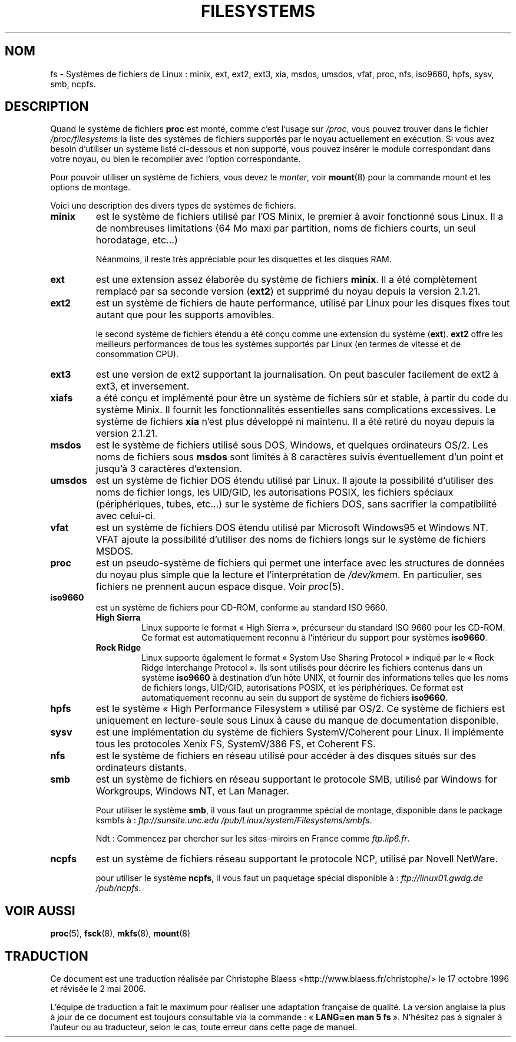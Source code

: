 .\" Copyright 1996 Daniel Quinlan (Daniel.Quinlan@linux.org)
.\"
.\" This is free documentation; you can redistribute it and/or
.\" modify it under the terms of the GNU General Public License as
.\" published by the Free Software Foundation; either version 2 of
.\" the License, or (at your option) any later version.
.\"
.\" The GNU General Public License's references to "object code"
.\" and "executables" are to be interpreted as the output of any
.\" document formatting or typesetting system, including
.\" intermediate and printed output.
.\"
.\" This manual is distributed in the hope that it will be useful,
.\" but WITHOUT ANY WARRANTY; without even the implied warranty of
.\" MERCHANTABILITY or FITNESS FOR A PARTICULAR PURPOSE.  See the
.\" GNU General Public License for more details.
.\"
.\" You should have received a copy of the GNU General Public
.\" License along with this manual; if not, write to the Free
.\" Software Foundation, Inc., 675 Mass Ave, Cambridge, MA 02139,
.\" USA.
.\"
.\" Traduction 17/10/1996 par Christophe Blaess (ccb@club-internet.fr)
.\" Màj LDP 1.47
.\" Màj 25/07/2003 LDP-1.56
.\" Màj 01/05/2006 LDP-1.67.1
.\"
.TH FILESYSTEMS 5 "7 décembre 2001" LDP "Manuel de l'administrateur Linux"
.nh
.SH NOM
fs \- Systèmes de fichiers de Linux\ : minix, ext, ext2, ext3, xia, msdos, umsdos, vfat, proc, nfs, iso9660, hpfs, sysv, smb, ncpfs.
.SH DESCRIPTION
Quand le système de fichiers
.B proc
est monté, comme c'est l'usage sur
.IR /proc ,
vous pouvez trouver dans le fichier
.I /proc/filesystems
la liste des systèmes de fichiers supportés par le noyau
actuellement en exécution.
Si vous avez besoin d'utiliser un système listé ci-dessous et
non supporté, vous pouvez insérer le module correspondant dans
votre noyau, ou bien le recompiler avec l'option correspondante.

Pour pouvoir utiliser un système de fichiers, vous devez le
.IR monter ,
voir
.BR mount (8)
pour la commande mount et les options de montage.

Voici une description des divers types de systèmes de fichiers.

.TP
.B "minix"
est le système de fichiers utilisé par l'OS Minix, le premier à avoir
fonctionné sous Linux. Il a de nombreuses limitations (64\ Mo maxi par
partition, noms de fichiers courts, un seul horodatage, etc...)
.sp
Néanmoins, il reste très appréciable pour les disquettes et les
disques RAM.
.\"----------------------------------------------------------------------
.TP
.B ext
est une extension assez élaborée du système de fichiers
.BR minix .
Il a été complètement remplacé par sa seconde version
.RB ( ext2 )
et supprimé du noyau depuis la version 2.1.21.
.\"----------------------------------------------------------------------
.TP
.B ext2
est un système de fichiers de haute performance, utilisé par Linux pour
les disques fixes tout autant que pour les supports amovibles.
.sp
le second système de fichiers étendu a été conçu comme une extension
du système
.RB ( ext ).
.B ext2
offre les meilleurs performances de tous les systèmes supportés par
Linux (en termes de vitesse et de consommation CPU).
.TP
.B ext3
est une version de ext2 supportant la journalisation. On peut
basculer facilement de ext2 à ext3, et inversement.
.TP
.B xiafs
a été conçu et implémenté pour être un système de fichiers
sûr et stable, à partir du code du système Minix. Il fournit
les fonctionnalités essentielles sans complications excessives.
Le système de fichiers
.B xia
n'est plus développé ni maintenu. Il a été retiré du noyau depuis
la version 2.1.21.
.TP
.B msdos
est le système de fichiers utilisé sous DOS, Windows, et
quelques ordinateurs OS/2. Les noms de fichiers sous
.B msdos
sont limités à 8 caractères suivis éventuellement d'un point et
jusqu'à 3 caractères d'extension.
.TP
.B umsdos
est un système de fichier DOS étendu utilisé par Linux. Il ajoute
la possibilité d'utiliser des noms de fichier longs, les UID/GID,
les autorisations POSIX, les fichiers spéciaux (périphériques,
tubes, etc...) sur le système de fichiers DOS, sans sacrifier la
compatibilité avec celui-ci.
.TP
.B vfat
est un système de fichiers DOS étendu utilisé par Microsoft Windows95 et
Windows NT.
VFAT ajoute la possibilité d'utiliser des noms de fichiers longs sur
le système de fichiers MSDOS.
.TP
.B proc
est un pseudo-système de fichiers qui permet une interface avec
les structures de données du noyau plus simple que la lecture
et l'interprétation de
.IR /dev/kmem .
En particulier, ses fichiers ne prennent aucun espace disque.
Voir
.IR proc (5).
.TP
.B iso9660
est un système de fichiers pour CD-ROM, conforme au standard ISO 9660.
.RS
.TP
.B "High Sierra"
Linux supporte le format «\ High Sierra\ », précurseur du standard ISO 9660
pour les CD-ROM. Ce format est automatiquement reconnu à l'intérieur
du support pour systèmes
.BR iso9660 .
.TP
.B "Rock Ridge"
Linux supporte également le format «\ System Use Sharing Protocol\ »
indiqué par le «\ Rock Ridge Interchange Protocol\ ».
Ils sont utilisés pour décrire les fichiers contenus dans
un système
.B iso9660
à destination d'un hôte UNIX, et fournir des informations telles que
les noms de fichiers longs, UID/GID, autorisations POSIX, et les
périphériques. Ce format est automatiquement reconnu au sein
du support de système de fichiers
.BR iso9660 .
.RE
.TP
.B hpfs
est le système «\ High Performance Filesystem\ » utilisé par OS/2.
Ce système de fichiers est uniquement en lecture\-seule sous Linux
à cause du manque de documentation disponible.
.TP
.B sysv
est une implémentation du système de fichiers SystemV/Coherent pour Linux.
Il implémente tous les protocoles Xenix FS, SystemV/386 FS, et Coherent FS.
.TP
.B nfs
est le système de fichiers en réseau utilisé pour accéder à
des disques situés sur des ordinateurs distants.
.TP
.B smb
est un système de fichiers en réseau supportant le protocole SMB,
utilisé par Windows for Workgroups, Windows NT, et Lan Manager.
.sp
Pour utiliser le système
.BR smb ,
il vous faut un programme spécial de montage, disponible dans le
package ksmbfs à\ :
.I ftp://sunsite.unc.edu
.IR /pub/Linux/system/Filesystems/smbfs .

Ndt\ : Commencez par chercher sur les sites-miroirs en France comme
.IR ftp.lip6.fr .
.TP
.B ncpfs
est un système de fichiers réseau supportant le protocole NCP,
utilisé par Novell NetWare.
.sp
pour utiliser le système
.BR ncpfs ,
il vous faut un paquetage spécial disponible à\ :
.I ftp://linux01.gwdg.de
.IR /pub/ncpfs .
.SH "VOIR AUSSI"
.BR proc (5),
.BR fsck (8),
.BR mkfs (8),
.BR mount (8)
.SH TRADUCTION
.PP
Ce document est une traduction réalisée par Christophe Blaess
<http://www.blaess.fr/christophe/> le 17\ octobre\ 1996
et révisée le 2\ mai\ 2006.
.PP
L'équipe de traduction a fait le maximum pour réaliser une adaptation
française de qualité. La version anglaise la plus à jour de ce document est
toujours consultable via la commande\ : «\ \fBLANG=en\ man\ 5\ fs\fR\ ».
N'hésitez pas à signaler à l'auteur ou au traducteur, selon le cas, toute
erreur dans cette page de manuel.
